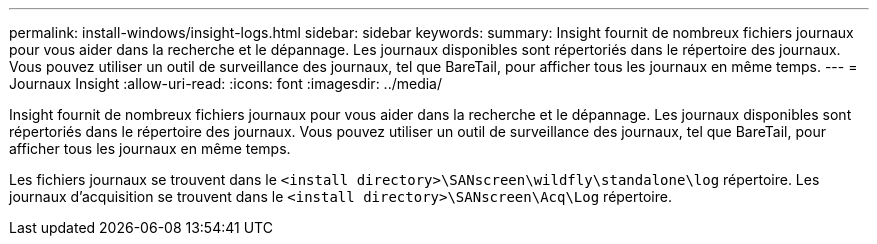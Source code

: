 ---
permalink: install-windows/insight-logs.html 
sidebar: sidebar 
keywords:  
summary: Insight fournit de nombreux fichiers journaux pour vous aider dans la recherche et le dépannage. Les journaux disponibles sont répertoriés dans le répertoire des journaux. Vous pouvez utiliser un outil de surveillance des journaux, tel que BareTail, pour afficher tous les journaux en même temps. 
---
= Journaux Insight
:allow-uri-read: 
:icons: font
:imagesdir: ../media/


[role="lead"]
Insight fournit de nombreux fichiers journaux pour vous aider dans la recherche et le dépannage. Les journaux disponibles sont répertoriés dans le répertoire des journaux. Vous pouvez utiliser un outil de surveillance des journaux, tel que BareTail, pour afficher tous les journaux en même temps.

Les fichiers journaux se trouvent dans le `<install directory>\SANscreen\wildfly\standalone\log` répertoire. Les journaux d'acquisition se trouvent dans le `<install directory>\SANscreen\Acq\Log` répertoire.

